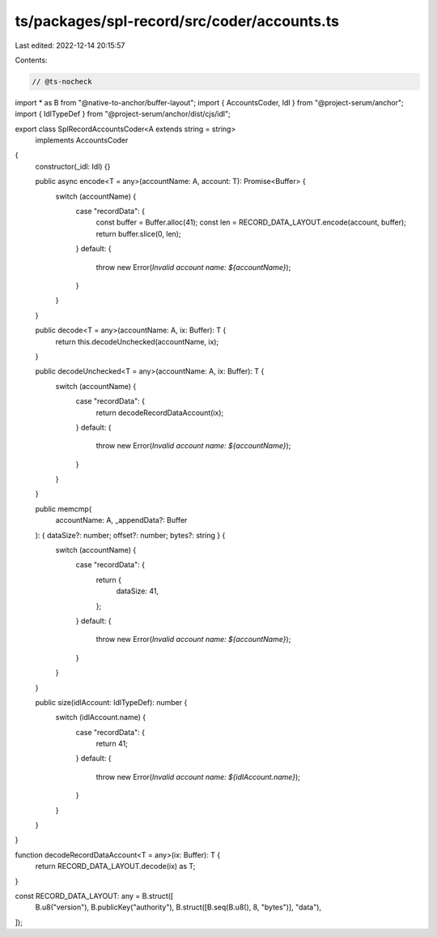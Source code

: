 ts/packages/spl-record/src/coder/accounts.ts
============================================

Last edited: 2022-12-14 20:15:57

Contents:

.. code-block:: ts

    // @ts-nocheck
import * as B from "@native-to-anchor/buffer-layout";
import { AccountsCoder, Idl } from "@project-serum/anchor";
import { IdlTypeDef } from "@project-serum/anchor/dist/cjs/idl";

export class SplRecordAccountsCoder<A extends string = string>
  implements AccountsCoder
{
  constructor(_idl: Idl) {}

  public async encode<T = any>(accountName: A, account: T): Promise<Buffer> {
    switch (accountName) {
      case "recordData": {
        const buffer = Buffer.alloc(41);
        const len = RECORD_DATA_LAYOUT.encode(account, buffer);
        return buffer.slice(0, len);
      }
      default: {
        throw new Error(`Invalid account name: ${accountName}`);
      }
    }
  }

  public decode<T = any>(accountName: A, ix: Buffer): T {
    return this.decodeUnchecked(accountName, ix);
  }

  public decodeUnchecked<T = any>(accountName: A, ix: Buffer): T {
    switch (accountName) {
      case "recordData": {
        return decodeRecordDataAccount(ix);
      }
      default: {
        throw new Error(`Invalid account name: ${accountName}`);
      }
    }
  }

  public memcmp(
    accountName: A,
    _appendData?: Buffer
  ): { dataSize?: number; offset?: number; bytes?: string } {
    switch (accountName) {
      case "recordData": {
        return {
          dataSize: 41,
        };
      }
      default: {
        throw new Error(`Invalid account name: ${accountName}`);
      }
    }
  }

  public size(idlAccount: IdlTypeDef): number {
    switch (idlAccount.name) {
      case "recordData": {
        return 41;
      }
      default: {
        throw new Error(`Invalid account name: ${idlAccount.name}`);
      }
    }
  }
}

function decodeRecordDataAccount<T = any>(ix: Buffer): T {
  return RECORD_DATA_LAYOUT.decode(ix) as T;
}

const RECORD_DATA_LAYOUT: any = B.struct([
  B.u8("version"),
  B.publicKey("authority"),
  B.struct([B.seq(B.u8(), 8, "bytes")], "data"),
]);


